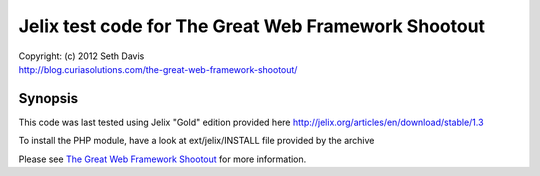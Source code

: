 ================================================================================
Jelix test code for The Great Web Framework Shootout
================================================================================

| Copyright: (c) 2012 Seth Davis
| http://blog.curiasolutions.com/the-great-web-framework-shootout/


Synopsis
================================================================================

This code was last tested using Jelix "Gold" edition provided here http://jelix.org/articles/en/download/stable/1.3

To install the PHP module, have a look at ext/jelix/INSTALL file provided by the archive

Please see `The Great Web Framework Shootout`_ for more information.

.. _The Great Web Framework Shootout:
   http://blog.curiasolutions.com/the-great-web-framework-shootout/
